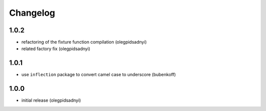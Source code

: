 Changelog
=========

1.0.2
-----

- refactoring of the fixture function compilation (olegpidsadnyi)
- related factory fix (olegpidsadnyi)

1.0.1
-----

- use ``inflection`` package to convert camel case to underscore (bubenkoff)

1.0.0
-----

- initial release (olegpidsadnyi)
